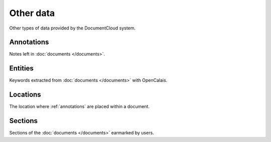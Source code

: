 ===========
Other data
===========

Other types of data provided by the DocumentCloud system.

.. raw:: html

   <hr>

.. _annotations:

Annotations
-----------

Notes left in :doc:`documents </documents>`.

.. attribute:: annotation_obj.access

    The privacy level of the resource within the DocumentCloud system. It will be either ``public`` or ``private``.

.. attribute:: annotation_obj.description

    Space for a lengthy text block that will be published below the highlighted text in the DocumentCloud design.

.. attribute:: annotation_obj.id

    The unique identifer of the document in DocumentCloud's system.

.. attribute:: annotation_obj.location

    The location of where the annotation appears on the document's page. Defined by the :ref:`locations` class.

.. attribute:: annotation_obj.page

    The page where the annotation appears.

.. attribute:: annotation_obj.title

    The name of the annotation, which appears in the table of contents and above the highlighted text when published by DocumentCloud.

.. raw:: html

   <hr>

.. _entities:

Entities
--------

Keywords extracted from :doc:`documents </documents>` with OpenCalais.

.. raw:: html

   <hr>

.. _locations:

Locations
---------

The location where :ref:`annotations` are placed within a document.

.. raw:: html

   <hr>

.. _sections:

Sections
--------

Sections of the :doc:`documents </documents>` earmarked by users.

.. attribute:: section_obj.title

    The name of the section.

.. attribute:: section_obj.page

    The page where the section begins.


